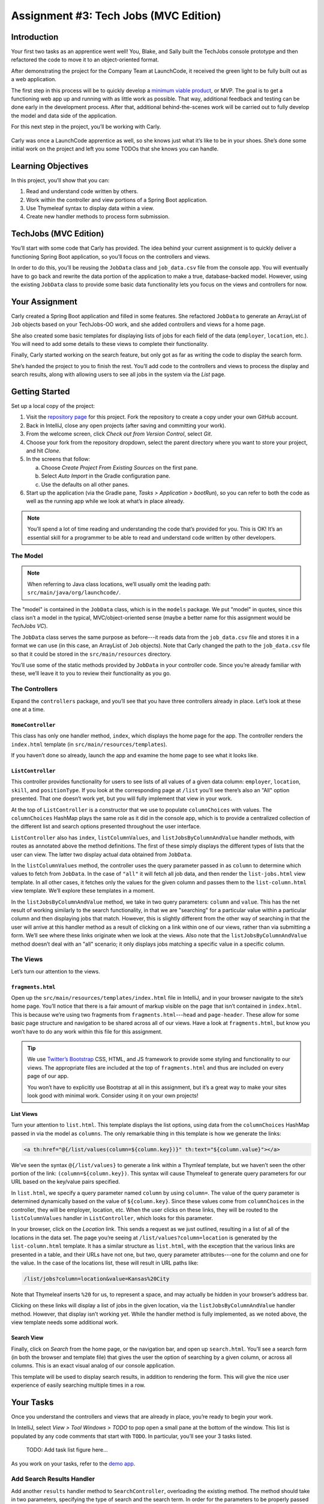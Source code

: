 .. _tech-jobs-mvc:

Assignment #3: Tech Jobs (MVC Edition)
=======================================

Introduction
------------

Your first two tasks as an apprentice went well! You, Blake, and Sally built
the TechJobs console prototype and then refactored the code to move it to an
object-oriented format.

After demonstrating the project for the Company Team at LaunchCode, it received
the green light to be fully built out as a web application.

The first step in this process will be to quickly develop a `minimum viable
product <https://en.wikipedia.org/wiki/Minimum_viable_product>`__, or MVP. The
goal is to get a functioning web app up and running with as little work as
possible. That way, additional feedback and testing can be done early in the
development process. After that, additional behind-the-scenes work will be
carried out to fully develop the model and data side of the application.

For this next step in the project, you’ll be working with Carly.

.. figure:: figures/LC-Carly.png
   :scale: 55%
   :alt: Carly's LaunchCode avatar.

Carly was once a LaunchCode apprentice as well, so she knows just what
it’s like to be in your shoes. She’s done some initial work on the
project and left you some TODOs that she knows you can handle.

Learning Objectives
-------------------

In this project, you’ll show that you can:

#. Read and understand code written by others.
#. Work within the controller and view portions of a Spring Boot application.
#. Use Thymeleaf syntax to display data within a view.
#. Create new handler methods to process form submission.

TechJobs (MVC Edition)
----------------------

You’ll start with some code that Carly has provided. The idea behind your
current assignment is to quickly deliver a functioning Spring Boot application,
so you’ll focus on the controllers and views.

In order to do this, you’ll be reusing the ``JobData`` class and
``job_data.csv`` file from the console app. You will eventually have to go back
and rewrite the data portion of the application to make a true, database-backed
model. However, using the existing ``JobData`` class to provide some basic data
functionality lets you focus on the views and controllers for now.

Your Assignment
---------------

Carly created a Spring Boot application and filled in some features. She
refactored ``JobData`` to generate an ArrayList of ``Job`` objects based on
your TechJobs-OO work, and she added controllers and views for a home page.

She also created some basic templates for displaying lists of jobs for each
field of the data (``employer``, ``location``, etc.). You will need to add some
details to these views to complete their functionality.

Finally, Carly started working on the search feature, but only got as far as
writing the code to display the search form.

She’s handed the project to you to finish the rest. You’ll add code to the
controllers and views to process the display and search results, along with
allowing users to see all jobs in the system via the *List* page.

Getting Started
----------------

Set up a local copy of the project:

#. Visit the `repository page <https://github.com/LaunchCodeEducation/techjobs-mvc>`__
   for this project. Fork the repository to create a copy under your own GitHub
   account.
#. Back in IntelliJ, close any open projects (after saving and committing your
   work).
#. From the welcome screen, click *Check out from Version Control*, select
   *Git*.
#. Choose your fork from the repository dropdown, select the parent directory
   where you want to store your project, and hit *Clone*.
#. In the screens that follow:

   a. Choose *Create Project From Existing Sources* on the first pane.
   b. Select *Auto Import* in the Gradle configuration pane.
   c. Use the defaults on all other panes.

#. Start up the application (via the Gradle pane, *Tasks > Application >
   bootRun*), so you can refer to both the code as well as the running app
   while we look at what’s in place already.

.. admonition:: Note

   You’ll spend a lot of time reading and understanding the code that’s provided
   for you. This is OK! It’s an essential skill for a programmer to be
   able to read and understand code written by other developers.

The Model
^^^^^^^^^

.. admonition:: Note

   When referring to Java class locations, we’ll usually omit the leading
   path: ``src/main/java/org/launchcode/``.

The "model" is contained in the ``JobData`` class, which is in the ``models``
package. We put "model" in quotes, since this class isn’t a model in the
typical, MVC/object-oriented sense (maybe a better name for this assignment
would be *TechJobs VC*).

The ``JobData`` class serves the same purpose as before---it reads data from
the ``job_data.csv`` file and stores it in a format we can use (in this case,
an ArrayList of ``Job`` objects). Note that Carly changed the path to the
``job_data.csv`` file so that it could be stored in the ``src/main/resources``
directory.

You’ll use some of the static methods provided by ``JobData`` in your
controller code. Since you’re already familiar with these, we’ll leave it to
you to review their functionality as you go.

The Controllers
^^^^^^^^^^^^^^^

Expand the ``controllers`` package, and you’ll see that you have three
controllers already in place. Let’s look at these one at a time.

``HomeController``
~~~~~~~~~~~~~~~~~~~

This class has only one handler method, ``index``, which displays the home page
for the app. The controller renders the ``index.html`` template (in
``src/main/resources/templates``).

If you haven’t done so already, launch the app and examine the home page to see
what it looks like.

``ListController``
~~~~~~~~~~~~~~~~~~~

This controller provides functionality for users to see lists of all values of
a given data column: ``employer``, ``location``, ``skill``, and
``positionType``. If you look at the corresponding page at ``/list`` you’ll see
there’s also an "All" option presented. That one doesn’t work yet, but you will
fully implement that view in your work.

At the top of ``ListController`` is a constructor that we use to populate
``columnChoices`` with values. The ``columnChoices`` HashMap plays the same
role as it did in the console app, which is to provide a centralized collection
of the different list and search options presented throughout the user
interface.

``ListController`` also has ``index``, ``listColumnValues``, and
``listJobsByColumnAndValue`` handler methods, with routes as annotated above
the method definitions. The first of these simply displays the different types
of lists that the user can view. The latter two display actual data obtained
from ``JobData``.

In the ``listColumnValues`` method, the controller uses the query parameter
passed in as ``column`` to determine which values to fetch from ``JobData``. In
the case of ``"all"`` it will fetch all job data, and then render the
``list-jobs.html`` view template. In all other cases, it fetches only the
values for the given column and passes them to the ``list-column.html`` view
template. We’ll explore these templates in a moment.

In the ``listJobsByColumnAndValue`` method, we take in two query parameters:
``column`` and ``value``. This has the net result of working similarly to the
search functionality, in that we are "searching" for a particular value within
a particular column and then displaying jobs that match. However, this is
slightly different from the other way of searching in that the user will arrive
at this handler method as a result of clicking on a link within one of our
views, rather than via submitting a form. We’ll see where these links originate
when we look at the views. Also note that the ``listJobsByColumnAndValue``
method doesn’t deal with an "all" scenario; it only displays jobs matching a
specific value in a specific column.

The Views
^^^^^^^^^

Let’s turn our attention to the views.

``fragments.html``
~~~~~~~~~~~~~~~~~~~

Open up the ``src/main/resources/templates/index.html`` file in IntelliJ, and
in your browser navigate to the site’s home page. You’ll notice that there is a
fair amount of markup visible on the page that isn’t contained in
``index.html``. This is because we’re using two fragments from
``fragments.html``---``head`` and ``page-header``. These allow for some basic
page structure and navigation to be shared across all of our views. Have a look
at ``fragments.html``, but know you won’t have to do any work within this file
for this assignment.

.. admonition:: Tip

   We use `Twitter’s Bootstrap <http://getbootstrap.com/>`__ CSS, HTML, and
   JS framework to provide some styling and functionality to our views. The
   appropriate files are included at the top of ``fragments.html`` and thus
   are included on every page of our app.

   You won’t have to explicitly use Bootstrap at all in this assignment,
   but it’s a great way to make your sites look good with minimal work.
   Consider using it on your own projects!

List Views
~~~~~~~~~~~

Turn your attention to ``list.html``. This template displays the list options,
using data from the ``columnChoices`` HashMap passed in via the model as
``columns``. The only remarkable thing in this template is how we generate the
links:

.. sourcecode:: html

   <a th:href="@{/list/values(column=${column.key})}" th:text="${column.value}"></a>

We’ve seen the syntax ``@{/list/values}`` to generate a link within a
Thymleaf template, but we haven’t seen the other portion of the link:
``(column=${column.key})``. This syntax will cause Thymeleaf to generate query
parameters for our URL based on the key/value pairs specified.

In ``list.html``, we specify a query parameter named ``column`` by using
``column=``. The value of the query parameter is determined dynamically based
on the value of ``${column.key}``. Since these values come from
``columnChoices`` in the controller, they will be employer, location, etc. When
the user clicks on these links, they will be routed to the ``listColumnValues``
handler in ``ListController``, which looks for this parameter.

In your browser, click on the *Location* link. This sends a request as we just
outlined, resulting in a list of all of the locations in the data set. The page
you’re seeing at ``/list/values?column=location`` is generated by the
``list-column.html`` template. It has a similar structure as ``list.html``,
with the exception that the various links are presented in a table, and their
URLs have not one, but two, query parameter attributes---one for the column and
one for the value. In the case of the locations list, these will result in URL
paths like:

.. sourcecode:: bash

   /list/jobs?column=location&value=Kansas%20City

Note that Thymeleaf inserts ``%20`` for us, to represent a space, and may
actually be hidden in your browser’s address bar.

Clicking on these links will display a list of jobs in the given location, via
the ``listJobsByColumnAndValue`` handler method. However, that display isn’t
working yet. While the handler method is fully implemented, as we noted above,
the view template needs some additional work.

Search View
~~~~~~~~~~~~

Finally, click on *Search* from the home page, or the navigation bar, and open
up ``search.html``. You’ll see a search form (in both the browser and template
file) that gives the user the option of searching by a given column, or across
all columns. This is an exact visual analog of our console application.

This template will be used to display search results, in addition to rendering
the form. This will give the nice user experience of easily searching multiple
times in a row.

Your Tasks
-----------

Once you understand the controllers and views that are already in place, you’re
ready to begin your work.

In IntelliJ, select *View > Tool Windows > TODO* to pop open a small pane at
the bottom of the window. This list is populated by any code comments that
start with ``TODO``. In particular, you’ll see your 3 tasks listed.

   TODO: Add task list figure here...

As you work on your tasks, refer to the
`demo app <http://techjobs-mvc.cfapps.io/>`__.

Add Search Results Handler
^^^^^^^^^^^^^^^^^^^^^^^^^^^

Add another ``results`` handler method to ``SearchController``, overloading the
existing method. The method should take in two parameters, specifying the type
of search and the search term. In order for the parameters to be properly
passed in by Spring Boot, you’ll need to name them appropriately, based on the
corresponding form field names. You’ll also need to use the correct annotations
for the method and parameters. To configure the correct mapping route, refer to
the form action in ``search.html``.

After looking up the search results via the ``JobData`` class, you’ll need to
pass them into the ``search.html`` view via the model. You’ll also need to pass
``ListController.columnChoices`` to the view, as the existing ``search``
handler does.

Display Search Results
^^^^^^^^^^^^^^^^^^^^^^

After you have your ``search`` handler above passing data to the view, you need
to display the data. Open up ``search.html`` and create a loop to display each
job passed in from the controller. You should put each job in its own table,
with one job field per row.

Add the CSS class ``"job-listing"`` to each of the tables to get some nice
styling, courtesy of Carly’s work!

Display List of All Jobs
^^^^^^^^^^^^^^^^^^^^^^^^

Recall that the page at the path ``/list/values?column=all`` doesn’t display
any results yet. This page needs to show full job listings, just like the
search results page. In fact, you can reuse the code you just wrote in
``search.html`` by defining a new fragment in that file, and then including the
fragment in ``list.jobs.html``.

.. admonition:: Warning

   For the fragment to work properly in a different file, the data passed
   into the view via ``model.addAttribute()`` must have the same key in
   both places.

Sanity Check
-------------

Before submitting, make sure that your application:

#. Allows a user at ``/search`` to search for jobs matching a specific search
   term, both within a specific column and across all columns.
#. Displays search results at ``/search/results``.
#. Displays jobs with alternately white and gray backgrounds (this is provided
   by the ``"job-listing"`` class).
#. Displays a listing of all 98 jobs in the system, when the user goes to the
   *List* page and selects "All".

Refer to the `demo app <http://techjobs-mvc.cfapps.io/>`__ to make sure your
app behaves as expected.

How to Submit
--------------

To turn in your assignment and get credit, follow the
:ref:`submission instructions <how-to-submit-work>`.

Bonus Missions
--------------

Here are some additional challenges, for those willing to take them on:

#. When searching, if we select a given field to search within and submit, our
   choice is forgotten. Modify the view template to keep the previous search
   field selected when displaying results.
#. The field names in the tables displaying full job data are not capitalized.
   Fix this. (*Hint:* We capitalize the title string in multiple templates, so
   have a look around).
#. In the search results listing and the listing of all jobs, make each value
   (except ``name``) hyperlinked to the listing of all jobs with that value, as
   is done on the ``/list/values`` page.

Super Bonus Mission
^^^^^^^^^^^^^^^^^^^^

This is a big one! Prepare for a challenge!

Notice that we went to the trouble of passing in the ``actionChoices``
HashMap to the view in the ``HomeController.index`` method. This puts the
responsibility of which actions should be presented on the controller, and not
the view. However, we didn’t go to such lengths for the navigation links
displayed on every page of the site.

In order to make the navigation links similarly detached, we’d need to pass
``actionChoices`` in to *every* view, since the nav links are generated in
``fragments.html``. We’d have to do something like the line below in every
handler method, which would be a pain, not to mention error-prone and difficult
to update.

.. sourcecode:: Java

   model.addAttribute("actions", actionChoices);

Let’s fix this.

#. Make a new controller, ``TechJobsController``. This new controller should
   have a static HashMap, ``actionChoices``. The HashMap should be populated
   via a no-argument/default constructor, just like ``columnChoices`` is
   populated in ``ListController``. You do NOT need to add the ``@Controller``
   annotation to this class.
#. Write a static method ``getActionChoices`` in ``TechJobsController`` that
   returns the ``actions`` HashMap.
#. Add the annotation ``@ModelAttribute("actions")`` to this method. This
   annotation will cause the return value of the method to be set in the model
   with key ``"actions"`` for every controller that extends
   ``TechJobsController``.
#. Modify every one of your other controllers to extend ``TechJobsController``.
#. Modify ``fragments.html`` to use the passed-in action choices to generate
   the navigation links.
#. Finally, update your code so that ``columnChoices`` also lives in
   ``TechJobsController``.
